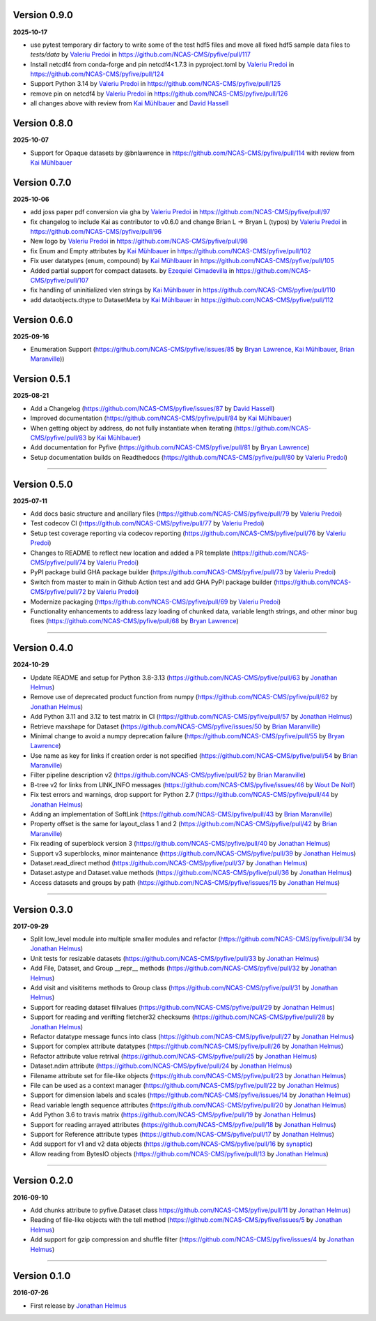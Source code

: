 Version 0.9.0
-------------

**2025-10-17**

* use pytest temporary dir factory to write some of the test hdf5 files and move all fixed hdf5 sample data files to `tests/data` by `Valeriu Predoi <https://github.com/valeriupredoi>`_ in https://github.com/NCAS-CMS/pyfive/pull/117
* Install netcdf4 from conda-forge and pin netcdf4<1.7.3 in pyproject.toml by `Valeriu Predoi <https://github.com/valeriupredoi>`_ in https://github.com/NCAS-CMS/pyfive/pull/124
* Support Python 3.14 by `Valeriu Predoi <https://github.com/valeriupredoi>`_ in https://github.com/NCAS-CMS/pyfive/pull/125
* remove pin on netcdf4 by `Valeriu Predoi <https://github.com/valeriupredoi>`_ in https://github.com/NCAS-CMS/pyfive/pull/126
* all changes above with review from `Kai Mühlbauer <https://github.com/kmuehlbauer>`_ and `David Hassell <https://github.com/davidhassell>`_

Version 0.8.0
-------------

**2025-10-07**

* Support for Opaque datasets by @bnlawrence in https://github.com/NCAS-CMS/pyfive/pull/114 with review from `Kai Mühlbauer <https://github.com/kmuehlbauer>`_

Version 0.7.0
-------------

**2025-10-06**


* add joss paper pdf conversion via gha by `Valeriu Predoi <https://github.com/valeriupredoi>`_ in https://github.com/NCAS-CMS/pyfive/pull/97
* fix changelog to include Kai as contributor to v0.6.0 and change Brian L -> Bryan L (typos) by `Valeriu Predoi
  <https://github.com/valeriupredoi>`_ in https://github.com/NCAS-CMS/pyfive/pull/96
* New logo by `Valeriu Predoi <https://github.com/valeriupredoi>`_ in https://github.com/NCAS-CMS/pyfive/pull/98
* fix Enum and Empty attributes by `Kai Mühlbauer <https://github.com/kmuehlbauer>`_ in https://github.com/NCAS-CMS/pyfive/pull/102
* Fix user datatypes (enum, compound) by `Kai Mühlbauer <https://github.com/kmuehlbauer>`_ in https://github.com/NCAS-CMS/pyfive/pull/105
* Added partial support for compact datasets. by `Ezequiel Cimadevilla <https://github.com/zequihg50>`_ in https://github.com/NCAS-CMS/pyfive/pull/107
* fix handling of uninitialized vlen strings by `Kai Mühlbauer <https://github.com/kmuehlbauer>`_ in https://github.com/NCAS-CMS/pyfive/pull/110
* add dataobjects.dtype to DatasetMeta by `Kai Mühlbauer <https://github.com/kmuehlbauer>`_ in https://github.com/NCAS-CMS/pyfive/pull/112

Version 0.6.0
-------------

**2025-09-16**

* Enumeration Support (https://github.com/NCAS-CMS/pyfive/issues/85 by 
  `Bryan Lawrence <https://github.com/bnlawrence>`_, 
  `Kai Mühlbauer <https://github.com/kmuehlbauer>`_,
  `Brian Maranville <https://github.com/bmaranville>`_))

Version 0.5.1
-------------

**2025-08-21**

* Add a Changelog (https://github.com/NCAS-CMS/pyfive/issues/87 by
  `David Hassell <https://github.com/davidhassell>`_)
* Improved documentation (https://github.com/NCAS-CMS/pyfive/pull/84
  by `Kai Mühlbauer <https://github.com/kmuehlbauer>`_)
* When getting object by address, do not fully instantiate when
  iterating (https://github.com/NCAS-CMS/pyfive/pull/83 by `Kai
  Mühlbauer <https://github.com/kmuehlbauer>`_)
* Add documentation for Pyfive
  (https://github.com/NCAS-CMS/pyfive/pull/81 by `Bryan Lawrence
  <https://github.com/bnlawrence>`_)
* Setup documentation builds on Readthedocs
  (https://github.com/NCAS-CMS/pyfive/pull/80 by `Valeriu Predoi
  <https://github.com/valeriupredoi>`_)

----

Version 0.5.0
-------------

**2025-07-11**

* Add docs basic structure and ancillary files
  (https://github.com/NCAS-CMS/pyfive/pull/79 by `Valeriu Predoi
  <https://github.com/valeriupredoi>`_)
* Test codecov CI
  (https://github.com/NCAS-CMS/pyfive/pull/77 by `Valeriu Predoi
  <https://github.com/valeriupredoi>`_)
* Setup test coverage reporting via codecov reporting
  (https://github.com/NCAS-CMS/pyfive/pull/76 by `Valeriu Predoi
  <https://github.com/valeriupredoi>`_)
* Changes to README to reflect new location and added a PR template
  (https://github.com/NCAS-CMS/pyfive/pull/74 by `Valeriu Predoi
  <https://github.com/valeriupredoi>`_)
* PyPI package build GHA package builder
  (https://github.com/NCAS-CMS/pyfive/pull/73 by `Valeriu Predoi
  <https://github.com/valeriupredoi>`_)
* Switch from master to main in Github Action test and add GHA PyPI
  package builder (https://github.com/NCAS-CMS/pyfive/pull/72 by
  `Valeriu Predoi <https://github.com/valeriupredoi>`_)
* Modernize packaging (https://github.com/NCAS-CMS/pyfive/pull/69 by
  `Valeriu Predoi <https://github.com/valeriupredoi>`_)
* Functionality enhancements to address lazy loading of chunked data,
  variable length strings, and other minor bug fixes
  (https://github.com/NCAS-CMS/pyfive/pull/68 by `Bryan Lawrence
  <https://github.com/bnlawrence>`_)

----

Version 0.4.0
-------------

**2024-10-29**

* Update README and setup for Python 3.8-3.13
  (https://github.com/NCAS-CMS/pyfive/pull/63 by `Jonathan Helmus
  <https://github.com/jjhelmus>`_)
* Remove use of deprecated product function from numpy
  (https://github.com/NCAS-CMS/pyfive/pull/62 by `Jonathan Helmus
  <https://github.com/jjhelmus>`_)
* Add Python 3.11 and 3.12 to test matrix in CI
  (https://github.com/NCAS-CMS/pyfive/pull/57 by `Jonathan Helmus
  <https://github.com/jjhelmus>`_)
* Retrieve maxshape for Dataset
  (https://github.com/NCAS-CMS/pyfive/issues/50 by `Brian Maranville
  <https://github.com/bmaranville>`_)
* Minimal change to avoid a numpy deprecation failure
  (https://github.com/NCAS-CMS/pyfive/pull/55 by `Bryan Lawrence
  <https://github.com/bnlawrence>`_)
* Use name as key for links if creation order is not specified
  (https://github.com/NCAS-CMS/pyfive/pull/54 by `Brian Maranville
  <https://github.com/bmaranville>`_)
* Filter pipeline description v2
  (https://github.com/NCAS-CMS/pyfive/pull/52 by `Brian Maranville
  <https://github.com/bmaranville>`_)
* B-tree v2 for links from LINK_INFO messages
  (https://github.com/NCAS-CMS/pyfive/issues/46 by `Wout De Nolf
  <https://github.com/woutdenolf>`_)
* Fix test errors and warnings, drop support for Python 2.7
  (https://github.com/NCAS-CMS/pyfive/pull/44 by `Jonathan Helmus
  <https://github.com/jjhelmus>`_)
* Adding an implementation of SoftLink
  (https://github.com/NCAS-CMS/pyfive/pull/43 by `Brian Maranville
  <https://github.com/bmaranville>`_)
* Property offset is the same for layout_class 1 and 2
  (https://github.com/NCAS-CMS/pyfive/pull/42 by `Brian Maranville
  <https://github.com/bmaranville>`_)
* Fix reading of superblock version 3
  (https://github.com/NCAS-CMS/pyfive/pull/40 by `Jonathan Helmus
  <https://github.com/jjhelmus>`_)
* Support v3 superblocks, minor maintenance
  (https://github.com/NCAS-CMS/pyfive/pull/39 by `Jonathan Helmus
  <https://github.com/jjhelmus>`_)
* Dataset.read_direct method
  (https://github.com/NCAS-CMS/pyfive/pull/37 by `Jonathan Helmus
  <https://github.com/jjhelmus>`_)
* Dataset.astype and Dataset.value methods
  (https://github.com/NCAS-CMS/pyfive/pull/36 by `Jonathan Helmus
  <https://github.com/jjhelmus>`_)
* Access datasets and groups by path
  (https://github.com/NCAS-CMS/pyfive/issues/15 by `Jonathan Helmus
  <https://github.com/jjhelmus>`_)

----

Version 0.3.0
-------------

**2017-09-29**

* Split low_level module into multiple smaller modules and refactor
  (https://github.com/NCAS-CMS/pyfive/pull/34 by `Jonathan Helmus
  <https://github.com/jjhelmus>`_)
* Unit tests for resizable datasets
  (https://github.com/NCAS-CMS/pyfive/pull/33 by `Jonathan Helmus
  <https://github.com/jjhelmus>`_)
* Add File, Dataset, and Group __repr__ methods
  (https://github.com/NCAS-CMS/pyfive/pull/32 by `Jonathan Helmus
  <https://github.com/jjhelmus>`_)
* Add visit and visititems methods to Group class
  (https://github.com/NCAS-CMS/pyfive/pull/31 by `Jonathan Helmus
  <https://github.com/jjhelmus>`_)
* Support for reading dataset fillvalues
  (https://github.com/NCAS-CMS/pyfive/pull/29 by `Jonathan Helmus
  <https://github.com/jjhelmus>`_)
* Support for reading and verifting fletcher32 checksums
  (https://github.com/NCAS-CMS/pyfive/pull/28 by `Jonathan Helmus
  <https://github.com/jjhelmus>`_)
* Refactor datatype message funcs into class
  (https://github.com/NCAS-CMS/pyfive/pull/27 by `Jonathan Helmus
  <https://github.com/jjhelmus>`_)
* Support for complex attribute datatypes
  (https://github.com/NCAS-CMS/pyfive/pull/26 by `Jonathan Helmus
  <https://github.com/jjhelmus>`_)
* Refactor attribute value retrival
  (https://github.com/NCAS-CMS/pyfive/pull/25 by `Jonathan Helmus
  <https://github.com/jjhelmus>`_)
* Dataset.ndim attribute (https://github.com/NCAS-CMS/pyfive/pull/24
  by `Jonathan Helmus <https://github.com/jjhelmus>`_)
* Filename attribute set for file-like objects
  (https://github.com/NCAS-CMS/pyfive/pull/23 by `Jonathan Helmus
  <https://github.com/jjhelmus>`_)
* File can be used as a context manager
  (https://github.com/NCAS-CMS/pyfive/pull/22 by `Jonathan Helmus
  <https://github.com/jjhelmus>`_)
* Support for dimension labels and scales
  (https://github.com/NCAS-CMS/pyfive/issues/14 by `Jonathan Helmus
  <https://github.com/jjhelmus>`_)
* Read variable length sequence attributes
  (https://github.com/NCAS-CMS/pyfive/pull/20 by `Jonathan Helmus
  <https://github.com/jjhelmus>`_)
* Add Python 3.6 to travis matrix
  (https://github.com/NCAS-CMS/pyfive/pull/19 by `Jonathan Helmus
  <https://github.com/jjhelmus>`_)
* Support for reading arrayed attributes
  (https://github.com/NCAS-CMS/pyfive/pull/18 by `Jonathan Helmus
  <https://github.com/jjhelmus>`_)
* Support for Reference attribute types
  (https://github.com/NCAS-CMS/pyfive/pull/17 by `Jonathan Helmus
  <https://github.com/jjhelmus>`_)
* Add support for v1 and v2 data objects
  (https://github.com/NCAS-CMS/pyfive/pull/16 by `synaptic
  <https://github.com/synaptic>`_)
* Allow reading from BytesIO objects
  (https://github.com/NCAS-CMS/pyfive/pull/13 by `Jonathan Helmus
  <https://github.com/jjhelmus>`_)

----

Version 0.2.0
-------------

**2016-09-10**

* Add chunks attribute to pyfive.Dataset class
  https://github.com/NCAS-CMS/pyfive/pull/11 by `Jonathan Helmus
  <https://github.com/jjhelmus>`_)
* Reading of file-like objects with the tell method
  (https://github.com/NCAS-CMS/pyfive/issues/5 by `Jonathan Helmus
  <https://github.com/jjhelmus>`_)
* Add support for gzip compression and shuffle filter
  (https://github.com/NCAS-CMS/pyfive/issues/4 by `Jonathan Helmus
  <https://github.com/jjhelmus>`_)

----

Version 0.1.0
-------------

**2016-07-26**

* First release by `Jonathan Helmus <https://github.com/jjhelmus>`_


